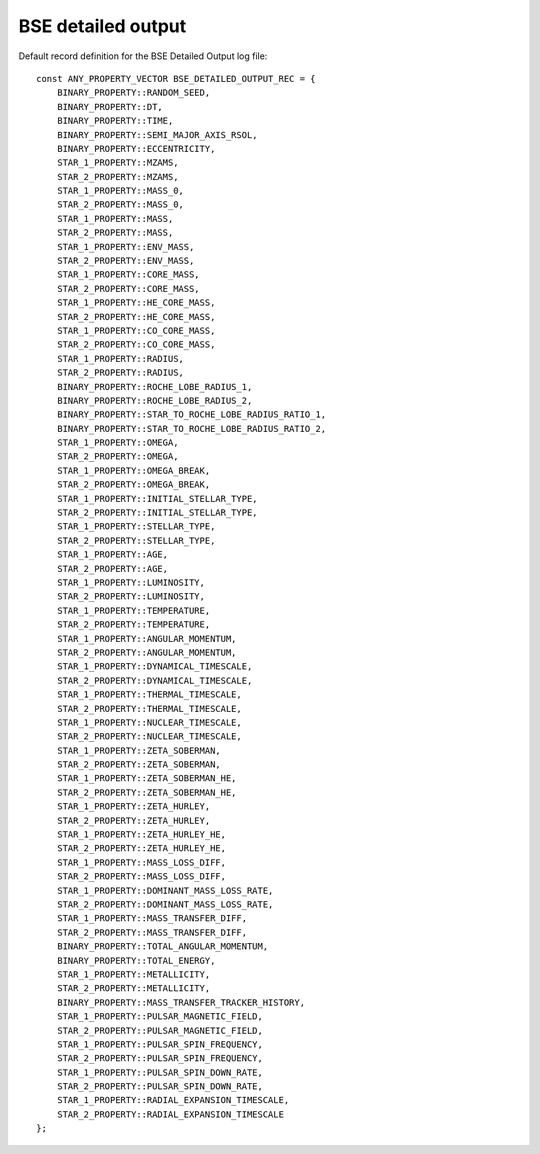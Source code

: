 BSE detailed output
===================

Default record definition for the BSE Detailed Output log file::

    const ANY_PROPERTY_VECTOR BSE_DETAILED_OUTPUT_REC = {
        BINARY_PROPERTY::RANDOM_SEED,
        BINARY_PROPERTY::DT,
        BINARY_PROPERTY::TIME,
        BINARY_PROPERTY::SEMI_MAJOR_AXIS_RSOL,
        BINARY_PROPERTY::ECCENTRICITY,
        STAR_1_PROPERTY::MZAMS,
        STAR_2_PROPERTY::MZAMS,
        STAR_1_PROPERTY::MASS_0,
        STAR_2_PROPERTY::MASS_0,
        STAR_1_PROPERTY::MASS,
        STAR_2_PROPERTY::MASS,
        STAR_1_PROPERTY::ENV_MASS,
        STAR_2_PROPERTY::ENV_MASS,
        STAR_1_PROPERTY::CORE_MASS,
        STAR_2_PROPERTY::CORE_MASS,
        STAR_1_PROPERTY::HE_CORE_MASS,
        STAR_2_PROPERTY::HE_CORE_MASS,
        STAR_1_PROPERTY::CO_CORE_MASS,
        STAR_2_PROPERTY::CO_CORE_MASS,
        STAR_1_PROPERTY::RADIUS,
        STAR_2_PROPERTY::RADIUS,
        BINARY_PROPERTY::ROCHE_LOBE_RADIUS_1,
        BINARY_PROPERTY::ROCHE_LOBE_RADIUS_2,
        BINARY_PROPERTY::STAR_TO_ROCHE_LOBE_RADIUS_RATIO_1,
        BINARY_PROPERTY::STAR_TO_ROCHE_LOBE_RADIUS_RATIO_2,
        STAR_1_PROPERTY::OMEGA,
        STAR_2_PROPERTY::OMEGA,
        STAR_1_PROPERTY::OMEGA_BREAK,
        STAR_2_PROPERTY::OMEGA_BREAK,
        STAR_1_PROPERTY::INITIAL_STELLAR_TYPE,
        STAR_2_PROPERTY::INITIAL_STELLAR_TYPE,
        STAR_1_PROPERTY::STELLAR_TYPE,
        STAR_2_PROPERTY::STELLAR_TYPE,
        STAR_1_PROPERTY::AGE,
        STAR_2_PROPERTY::AGE,
        STAR_1_PROPERTY::LUMINOSITY,
        STAR_2_PROPERTY::LUMINOSITY,
        STAR_1_PROPERTY::TEMPERATURE,
        STAR_2_PROPERTY::TEMPERATURE,
        STAR_1_PROPERTY::ANGULAR_MOMENTUM,
        STAR_2_PROPERTY::ANGULAR_MOMENTUM,
        STAR_1_PROPERTY::DYNAMICAL_TIMESCALE,
        STAR_2_PROPERTY::DYNAMICAL_TIMESCALE,
        STAR_1_PROPERTY::THERMAL_TIMESCALE,
        STAR_2_PROPERTY::THERMAL_TIMESCALE,
        STAR_1_PROPERTY::NUCLEAR_TIMESCALE,
        STAR_2_PROPERTY::NUCLEAR_TIMESCALE,
        STAR_1_PROPERTY::ZETA_SOBERMAN,
        STAR_2_PROPERTY::ZETA_SOBERMAN,
        STAR_1_PROPERTY::ZETA_SOBERMAN_HE,
        STAR_2_PROPERTY::ZETA_SOBERMAN_HE,
        STAR_1_PROPERTY::ZETA_HURLEY,
        STAR_2_PROPERTY::ZETA_HURLEY,
        STAR_1_PROPERTY::ZETA_HURLEY_HE,
        STAR_2_PROPERTY::ZETA_HURLEY_HE,
        STAR_1_PROPERTY::MASS_LOSS_DIFF,
        STAR_2_PROPERTY::MASS_LOSS_DIFF,
        STAR_1_PROPERTY::DOMINANT_MASS_LOSS_RATE,
        STAR_2_PROPERTY::DOMINANT_MASS_LOSS_RATE,
        STAR_1_PROPERTY::MASS_TRANSFER_DIFF,
        STAR_2_PROPERTY::MASS_TRANSFER_DIFF,
        BINARY_PROPERTY::TOTAL_ANGULAR_MOMENTUM,
        BINARY_PROPERTY::TOTAL_ENERGY,
        STAR_1_PROPERTY::METALLICITY,
        STAR_2_PROPERTY::METALLICITY,
        BINARY_PROPERTY::MASS_TRANSFER_TRACKER_HISTORY,
        STAR_1_PROPERTY::PULSAR_MAGNETIC_FIELD,
        STAR_2_PROPERTY::PULSAR_MAGNETIC_FIELD,
        STAR_1_PROPERTY::PULSAR_SPIN_FREQUENCY,
        STAR_2_PROPERTY::PULSAR_SPIN_FREQUENCY,
        STAR_1_PROPERTY::PULSAR_SPIN_DOWN_RATE,
        STAR_2_PROPERTY::PULSAR_SPIN_DOWN_RATE,
        STAR_1_PROPERTY::RADIAL_EXPANSION_TIMESCALE,
        STAR_2_PROPERTY::RADIAL_EXPANSION_TIMESCALE
    };

